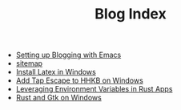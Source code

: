 #+TITLE: Blog Index

- [[file:2020-10-15-setting-up-blogging-with-emacs.org][Setting up Blogging with Emacs]]
- [[file:sitemap.org][sitemap]]
- [[file:2020-09-08-install-latex-in-windows.org][Install Latex in Windows]]
- [[file:2020-09-08-add-tap-escape-to-hhkb.org][Add Tap Escape to HHKB on Windows]]
- [[file:2020-09-06-leveraging-env-vars-in-rust-apps.org][Leveraging Environment Variables in Rust Apps]]
- [[file:2020-09-04-relm-on-windows.org][Rust and Gtk on Windows]]